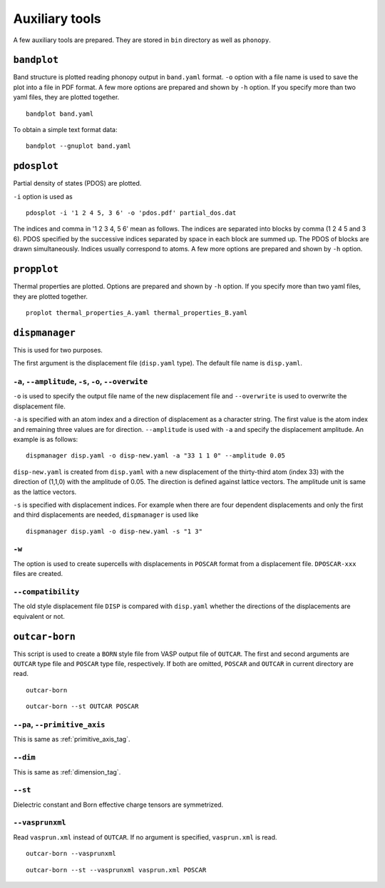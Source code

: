 .. _auxiliary_tools:

Auxiliary tools
===============

A few auxiliary tools are prepared. They are stored in ``bin``
directory as well as ``phonopy``.

.. _bandplot_tool:

``bandplot``
------------

Band structure is plotted reading phonopy output in ``band.yaml``
format. ``-o`` option with a file name is used to save the plot into a
file in PDF format. A few more options are prepared and shown by
``-h`` option. If you specify more than two yaml files, they are
plotted together.

::

   bandplot band.yaml

To obtain a simple text format data::

   bandplot --gnuplot band.yaml

.. _pdosplot_tool:

``pdosplot``
------------

Partial density of states (PDOS) are plotted. 

``-i`` option is used as

::
   
   pdosplot -i '1 2 4 5, 3 6' -o 'pdos.pdf' partial_dos.dat

The indices and comma in '1 2 3 4, 5 6' mean as follows. The indices
are separated into blocks by comma (1 2 4 5 and 3 6). PDOS specified
by the successive indices separated by space in each block are summed
up. The PDOS of blocks are drawn simultaneously. Indices usually
correspond to atoms.  A few more options are prepared and shown by
``-h`` option.

.. _propplot_tool:

``propplot``
------------

Thermal properties are plotted. Options are prepared and shown by
``-h`` option. If you specify more than two yaml files, they are
plotted together.

::

   proplot thermal_properties_A.yaml thermal_properties_B.yaml

.. ``tdplot``
.. ------------

.. Mean square displacements are plotted. Options are prepared and shown by
.. ``-h`` option. ``-i`` option may be important, which works such like
.. that of pdosplot.

.. ::

..    tdplot -i '1 2 4 5, 3 6' -o 'td.pdf' thermal_displacements.yaml

.. _dispmanager_tool:

``dispmanager``
----------------

This is used for two purposes.

The first argument is the displacement file (``disp.yaml`` type). The
default file name is ``disp.yaml``.

``-a``, ``--amplitude``, ``-s``, ``-o``, ``--overwite`` 
^^^^^^^^^^^^^^^^^^^^^^^^^^^^^^^^^^^^^^^^^^^^^^^^^^^^^^^^^

``-o`` is used to specify the output file name of the new displacement
file and ``--overwrite`` is used to overwrite the displacement file.

``-a`` is specified with an atom index and a direction of displacement
as a character string. The first value is the atom index and remaining
three values are for direction. ``--amplitude`` is used with ``-a``
and specify the displacement amplitude. An example is as follows:

::

   dispmanager disp.yaml -o disp-new.yaml -a "33 1 1 0" --amplitude 0.05

``disp-new.yaml`` is created from ``disp.yaml`` with a new
displacement of the thirty-third atom (index 33) with the direction of
(1,1,0) with the amplitude of 0.05. The direction is defined against
lattice vectors. The amplitude unit is same as the lattice vectors.

``-s`` is specified with displacement indices. For example when there
are four dependent displacements and only the first and third
displacements are needed, ``dispmanager`` is used like

::

   dispmanager disp.yaml -o disp-new.yaml -s "1 3"

``-w``
^^^^^^^

The option is used to create supercells with displacements in
``POSCAR`` format from a displacement file. ``DPOSCAR-xxx`` files are
created.

``--compatibility``
^^^^^^^^^^^^^^^^^^^^

The old style displacement file ``DISP`` is compared with
``disp.yaml`` whether the directions of the displacements are
equivalent or not.


``outcar-born``
----------------

This script is used to create a ``BORN`` style file from VASP output
file of ``OUTCAR``.  The first and second arguments are ``OUTCAR``
type file and ``POSCAR`` type file, respectively. If both are omitted,
``POSCAR`` and ``OUTCAR`` in current directory are read.

::

   outcar-born

::

   outcar-born --st OUTCAR POSCAR


``--pa``, ``--primitive_axis``
^^^^^^^^^^^^^^^^^^^^^^^^^^^^^^^

This is same as :ref:`primitive_axis_tag`.

``--dim``
^^^^^^^^^^

This is same as :ref:`dimension_tag`.

``--st``
^^^^^^^^^

Dielectric constant and Born effective charge tensors are symmetrized.

``--vasprunxml``
^^^^^^^^^^^^^^^^^

Read ``vasprun.xml`` instead of ``OUTCAR``. If no argument is
specified, ``vasprun.xml`` is read.

::

   outcar-born --vasprunxml

::

   outcar-born --st --vasprunxml vasprun.xml POSCAR
